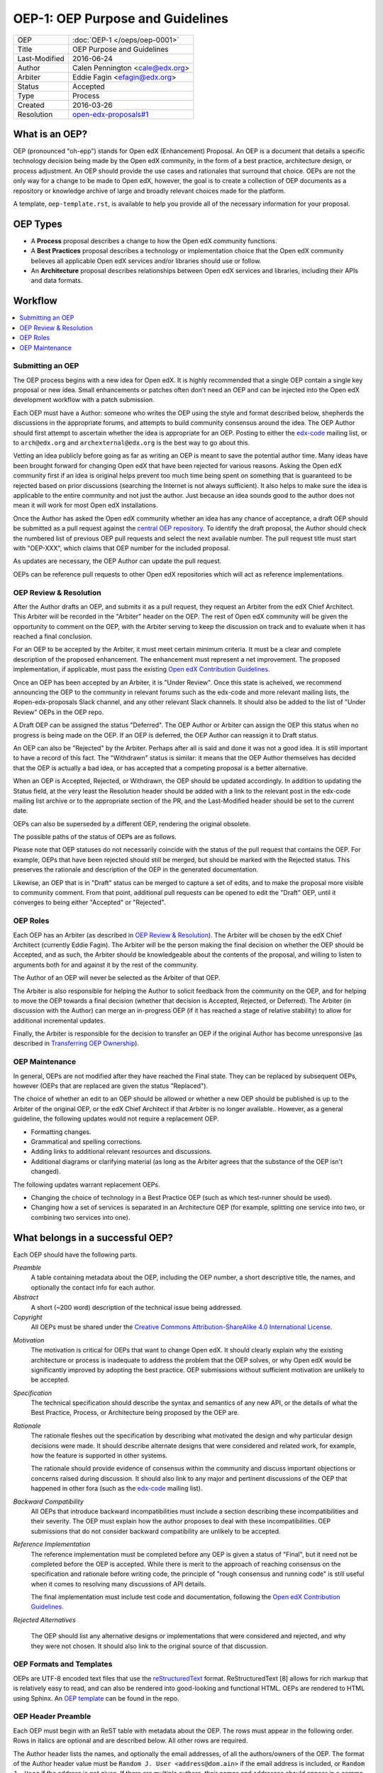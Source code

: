 =================================
OEP-1: OEP Purpose and Guidelines
=================================

+---------------+-------------------------------------------+
| OEP           | :doc:`OEP-1 </oeps/oep-0001>`             |
+---------------+-------------------------------------------+
| Title         | OEP Purpose and Guidelines                |
+---------------+-------------------------------------------+
| Last-Modified | 2016-06-24                                |
+---------------+-------------------------------------------+
| Author        | Calen Pennington <cale@edx.org>           |
+---------------+-------------------------------------------+
| Arbiter       | Eddie Fagin <efagin@edx.org>              |
+---------------+-------------------------------------------+
| Status        | Accepted                                  |
+---------------+-------------------------------------------+
| Type          | Process                                   |
+---------------+-------------------------------------------+
| Created       | 2016-03-26                                |
+---------------+-------------------------------------------+
| Resolution    | `open-edx-proposals#1`_                   |
+---------------+-------------------------------------------+

.. _open-edx-proposals#1: https://github.com/edx/open-edx-proposals/pull/1#issuecomment-220419055

What is an OEP?
===============

OEP (pronounced "oh-epp") stands for Open edX (Enhancement) Proposal. An OEP is
a document that details a specific technology decision being made by the Open
edX community, in the form of a best practice, architecture design, or process
adjustment. An OEP should provide the use cases and rationales that surround
that choice. OEPs are not the only way for a change to be made to Open edX,
however, the goal is to create a collection of OEP documents as a repository or
knowledge archive of large and broadly relevant choices made for the platform.

A template, ``oep-template.rst``, is available to help you provide all of the
necessary information for your proposal.

OEP Types
=========

* A **Process** proposal describes a change to how the Open edX community
  functions.

* A **Best Practices** proposal describes a technology or implementation
  choice that the Open edX community believes all applicable Open edX services
  and/or libraries should use or follow.

* An **Architecture** proposal describes relationships between Open edX
  services and libraries, including their APIs and data formats.

Workflow
========

.. contents::
  :local:
  :depth: 1

Submitting an OEP
-----------------

The OEP process begins with a new idea for Open edX. It is highly recommended
that a single OEP contain a single key proposal or new idea. Small enhancements
or patches often don't need an OEP and can be injected into the Open edX
development workflow with a patch submission.

Each OEP must have a Author: someone who writes the OEP using the style and
format described below, shepherds the discussions in the appropriate forums,
and attempts to build community consensus around the idea. The OEP Author
should first attempt to ascertain whether the idea is appropriate for an OEP.
Posting to either the `edx-code`_ mailing list, or to ``arch@edx.org`` and
``archexternal@edx.org`` is the best way to go about this.

Vetting an idea publicly before going as far as writing an OEP is meant to save
the potential author time. Many ideas have been brought forward for changing
Open edX that have been rejected for various reasons. Asking the Open edX
community first if an idea is original helps prevent too much time being spent
on something that is guaranteed to be rejected based on prior discussions
(searching the Internet is not always sufficient). It also helps to make
sure the idea is applicable to the entire community and not just the author.
Just because an idea sounds good to the author does not mean it will work for
most Open edX installations.

Once the Author has asked the Open edX community whether an idea has any chance
of acceptance, a draft OEP should be submitted as a pull request against the
`central OEP repository`_. To identify the draft proposal, the Author should
check the numbered list of previous OEP pull requests and select the next
available number. The pull request title must start with "OEP-XXX", which
claims that OEP number for the included proposal.

.. _central OEP repository: http://github.com/edx/open-edx-proposals

As updates are necessary, the OEP Author can update the pull request.

OEPs can be reference pull requests to other Open edX repositories which
will act as reference implementations.

OEP Review & Resolution
-----------------------

After the Author drafts an OEP, and submits it as a pull request, they request
an Arbiter from the edX Chief Architect. This Arbiter will be recorded in the
"Arbiter" header on the OEP. The rest of Open edX community will be given the
opportunity to comment on the OEP, with the Arbiter serving to keep the
discussion on track and to evaluate when it has reached a final conclusion.

For an OEP to be accepted by the Arbiter, it must meet certain minimum
criteria. It must be a clear and complete description of the proposed
enhancement. The enhancement must represent a net improvement. The proposed
implementation, if applicable, must pass the existing
`Open edX Contribution Guidelines`_.

.. _Open edX Contribution Guidelines: http://edx.readthedocs.org/projects/edx-developer-guide/en/latest/process/index.html

Once an OEP has been accepted by an Arbiter, it is "Under Review". Once this
state is acheived, we recommend announcing the OEP to the community in relevant
forums such as the edx-code and more relevant mailing lists, the
#open-edx-proposals Slack channel, and any other relevant Slack channels. It 
should also be added to the list of "Under Review" OEPs in the OEP repo.

A Draft OEP can be assigned the status "Deferred". The OEP Author or Arbiter
can assign the OEP this status when no progress is being made on the OEP. If an
OEP is deferred, the OEP Author can reassign it to Draft status.

An OEP can also be "Rejected" by the Arbiter. Perhaps after all is said and
done it was not a good idea. It is still important to have a record of this
fact. The "Withdrawn" status is similar: it means that the OEP Author
themselves has decided that the OEP is actually a bad idea, or has accepted
that a competing proposal is a better alternative.

When an OEP is Accepted, Rejected, or Withdrawn, the OEP should be updated
accordingly. In addition to updating the Status field, at the very least the
Resolution header should be added with a link to the relevant post in the
edx-code mailing list archive or to the appropriate section of the PR, and the
Last-Modified header should be set to the current date.

OEPs can also be superseded by a different OEP, rendering the original
obsolete.

The possible paths of the status of OEPs are as follows.

.. image:: oep-0001/state-flow.png
  :alt: A flowchart of OEP statuses, from Draft to Deferred and then back to
      Draft, and from Draft to Accepted, Rejected, or Withdrawn. From Accepted,
      the next status is Final. A Final OEP can be Replaced.

Please note that OEP statuses do not necessarily coincide with the status of
the pull request that contains the OEP. For example, OEPs that have been
rejected should still be merged, but should be marked with the Rejected status.
This preserves the rationale and description of the OEP in the generated
documentation.

Likewise, an OEP that is in "Draft" status can be merged to capture a set of
edits, and to make the proposal more visible to community comment. From that
point, additional pull requests can be opened to edit the "Draft" OEP, until it
converges to being either "Accepted" or "Rejected".

OEP Roles
---------

Each OEP has an Arbiter (as described in `OEP Review & Resolution`_). The
Arbiter will be chosen by the edX Chief Architect (currently Eddie Fagin). The
Arbiter will be the person making the final decision on whether the OEP should
be Accepted, and as such, the Arbiter should be knowledgeable about the
contents of the proposal, and willing to listen to arguments both for and
against it by the rest of the community.

The Author of an OEP will never be selected as the Arbiter of that OEP.

The Arbiter is also responsible for helping the Author to solicit feedback from
the community on the OEP, and for helping to move the OEP towards a final
decision (whether that decision is Accepted, Rejected, or Deferred). The
Arbiter (in discussion with the Author) can merge an in-progress OEP (if it has
reached a stage of relative stability) to allow for additional incremental
updates.

Finally, the Arbiter is responsible for the decision to transfer an OEP if the
original Author has become unresponsive (as described in `Transferring OEP
Ownership`_).

OEP Maintenance
---------------

In general, OEPs are not modified after they have reached the Final state. They
can be replaced by subsequent OEPs, however (OEPs that are replaced are given
the status "Replaced").

The choice of whether an edit to an OEP should be allowed or whether a new OEP
should be published is up to the Arbiter of the original OEP, or the edX Chief
Architect if that Arbiter is no longer available.. However, as a general
guideline, the following updates would not require a replacement OEP.

* Formatting changes.
* Grammatical and spelling corrections.
* Adding links to additional relevant resources and discussions.
* Additional diagrams or clarifying material (as long as the Arbiter agrees
  that the substance of the OEP isn't changed).

The following updates warrant replacement OEPs.

* Changing the choice of technology in a Best Practice OEP (such as
  which test-runner should be used).
* Changing how a set of services is separated in an Architecture OEP (for
  example, splitting one service into two, or combining two services into one).

What belongs in a successful OEP?
=================================

Each OEP should have the following parts.

*Preamble*
    A table containing metadata about the OEP, including the OEP number,
    a short descriptive title, the names, and optionally the contact info for each author.

*Abstract*
    A short (~200 word) description of the technical issue being addressed.

*Copyright*
    All OEPs must be shared under the `Creative Commons Attribution-ShareAlike 4.0 International License`_.

.. _Creative Commons Attribution-ShareAlike 4.0 International License: https://creativecommons.org/licenses/by-sa/4.0/

.. We talked about copyright vs. licensing. Can we require them to license as CC-by-SA? can we let them reserve copyright to themselves? Tena, help! Also, this comes later in the template -- make the sequence here match the sequence there?

*Motivation*
    The motivation is critical for OEPs that want to change Open edX. It should
    clearly explain why the existing architecture or process is inadequate to
    address the problem that the OEP solves, or why Open edX would be significantly
    improved by adopting the best practice. OEP submissions without sufficient
    motivation are unlikely to be accepted.

*Specification*
    The technical specification should describe the syntax and
    semantics of any new API, or the details of what the Best Practice,
    Process, or Architecture being proposed by the OEP are.

*Rationale*
    The rationale fleshes out the specification by describing what
    motivated the design and why particular design decisions were made. It
    should describe alternate designs that were considered and related work,
    for example, how the feature is supported in other systems.

    The rationale should provide evidence of consensus within the community
    and discuss important objections or concerns raised during discussion.
    It should also link to any major and pertinent discussions of the OEP
    that happened in other fora (such as the `edx-code`_ mailing list).

    .. _edx-code: https://groups.google.com/forum/#!forum/edx-code

*Backward Compatibility*
    All OEPs that introduce backward incompatibilities
    must include a section describing these incompatibilities and their
    severity. The OEP must explain how the author proposes to deal with these
    incompatibilities. OEP submissions that do not consider backward
    compatibility are unlikely to be accepted.

*Reference Implementation*
    The reference implementation must be completed before any OEP is given
    a status of "Final", but it need not be completed before the OEP is
    accepted. While there is merit to the approach of reaching consensus on
    the specification and rationale before writing code, the principle of
    "rough consensus and running code" is still useful when it comes to
    resolving many discussions of API details.

    The final implementation must include test code and documentation,
    following the `Open edX Contribution Guidelines`_.

.. _Open edX Contribution Guidelines: http://edx.readthedocs.org/projects/edx-developer-guide/en/latest/process/index.html

*Rejected Alternatives*

    The OEP should list any alternative designs or implementations that were
    considered and rejected, and why they were not chosen. It should also link
    to the original source of that discussion.


OEP Formats and Templates
-------------------------

OEPs are UTF-8 encoded text files that use the `reStructuredText`_ format.
ReStructuredText [8] allows for rich markup that is relatively easy to read,
and can also be rendered into good-looking and functional HTML. OEPs are
rendered to HTML using Sphinx. An `OEP template`_ can be found in the repo.

.. _reStructuredText: http://docutils.sourceforge.net/rst.html
.. _OEP template: https://github.com/cpennington/open-edx-proposals/blob/master/oep-template.rst

OEP Header Preamble
-------------------

Each OEP must begin with an ReST table with metadata about the OEP. The rows
must appear in the following order. Rows in italics are optional and are
described below. All other rows are required.

+---------------+-------------------------------------------+
| OEP           | :doc:`OEP-XXX </oeps/oep-0xxx>`             |
+---------------+-------------------------------------------+
| Title         | <OEP title>                               |
+---------------+-------------------------------------------+
| Last Modified | <date string, in YYYY-MM-DD format>       |
+---------------+-------------------------------------------+
| Author        | <list of authors' real names and          |
|               | optionally, email addresses>              |
+---------------+-------------------------------------------+
| Arbiter       | <OEP czar's real name>                    |
+---------------+-------------------------------------------+
| Status        | <Draft | Accepted | Deferred |            |
|               | Rejected | Withdrawn | Final |            |
|               | Replaced>                                 |
+---------------+-------------------------------------------+
| Type          | <Architecture | Best Practice |           |
|               | Process>                                  |
+---------------+-------------------------------------------+
| Created       | <date created on, in YYYY-MM-DD format>   |
+---------------+-------------------------------------------+
| `Resolution`  | <links to any discussions where the final |
|               | status was decided>                       |
+---------------+-------------------------------------------+
| `Replaces`    | <OEP number>                              |
+---------------+-------------------------------------------+
| `Replaced-By` | <OEP number>                              |
+---------------+-------------------------------------------+

The Author header lists the names, and optionally the email addresses, of all
the authors/owners of the OEP. The format of the Author header value must be
``Random J. User <address@dom.ain>`` if the email address is included, or
``Random J. User`` if the address is not given. If there are multiple authors,
their names and addresses should appear in a comma separated list.

The Arbiter field is used to record who has the authority to make the final
decision to approve or reject the OEP.

The Type header specifies the type of OEP: Architecture, Best Practice, or
Process.

The Created header records the date that the pull request for the OEP was
opened. It should be in YYYY-MM-DD format, e.g. 2016-04-21.

OEPs can also have a Replaced-By header indicating that a OEP has been rendered
obsolete by a later document; the value is the number of the OEP that replaces
the current document. The newer OEP must have a Replaces header that contains
the number of the OEP that it rendered obsolete.

Auxiliary Files
---------------

OEPs may include auxiliary files such as diagrams. Such files must be added to
an oep-XXXX/ directory, where "XXXX" is the OEP number.

Reporting OEP Bugs, or Submitting OEP Updates
---------------------------------------------

While a pull request that contains the initial draft of an OEP is open,
comments should be made on that pull request, or by submitting a new pull
request that targets the branch from which the OEP pull request was made.

Once an OEP has been merged to the open-edx-proposals repository (which can
happen when the OEP is in any status, including Draft), changes can be
suggested to it via new pull requests. Whether those changes are included is up
to the Author of the OEP.

Transferring OEP Ownership
--------------------------

It occasionally becomes necessary to transfer ownership of OEPs to a new
Author. In general, it is preferable to retain the original Author as a co-
author of the transferred OEP, but that is really up to the original Author.

* A good reason to transfer ownership is because the original Author no longer
  has the time or interest in updating it or following through with the OEP
  process, or has fallen off the face of the 'net (that is, unreachable or not
  responding to email).

* A bad reason to transfer ownership is because the Author does not agree with
  the direction of the OEP. A significant aim of the OEP process is to try to
  build consensus around an OEP, but if that is not possible, the Author can
  always submit a separate OEP with an alternative proposal.

